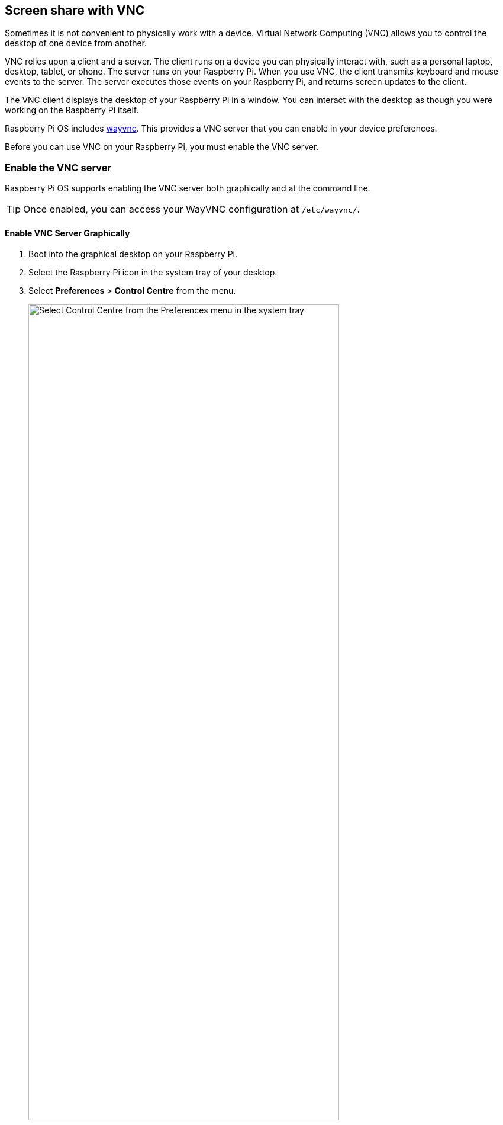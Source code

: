 [[vnc]]
== Screen share with VNC

Sometimes it is not convenient to physically work with a device. Virtual Network Computing (VNC) allows you to control the desktop of one device from another.

VNC relies upon a client and a server. The client runs on a device you can physically interact with, such as a personal laptop, desktop, tablet, or phone. The server runs on your Raspberry Pi.
When you use VNC, the client transmits keyboard and mouse events to the server. The server executes those events on your Raspberry Pi, and returns screen updates to the client.

The VNC client displays the desktop of your Raspberry Pi in a window. You can interact with the desktop as though you were working on the Raspberry Pi itself.

Raspberry Pi OS includes https://github.com/any1/wayvnc[wayvnc]. This provides a VNC server that you can enable in your device preferences.

Before you can use VNC on your Raspberry Pi, you must enable the VNC server.

=== Enable the VNC server

Raspberry Pi OS supports enabling the VNC server both graphically and at the command line.

TIP: Once enabled, you can access your WayVNC configuration at `/etc/wayvnc/`.

==== Enable VNC Server Graphically

. Boot into the graphical desktop on your Raspberry Pi.
. Select the Raspberry Pi icon in the system tray of your desktop.
. Select *Preferences* > *Control Centre* from the menu.
+
--
image::images/raspberry-pi-configuration.png[alt="Select Control Centre from the Preferences menu in the system tray",width="80%"]
--
. Navigate to the *Interfaces* tab.
. Toggle the radio button next to *VNC* into the active position.
+
--
image::images/vnc-enable.png[alt="In the Interfaces tab, click the VNC toggle into the active position to enable VNC.",width="80%"]
--
. Select the *OK* button to save your configuration changes.

==== Enable the VNC server on the command line

Use xref:configuration.adoc#raspi-config[raspi-config] to enable the VNC server on the command line.

. Open `raspi-config` with the following line:
+
[source,console]
----
$ sudo raspi-config
----
. Navigate to *Interface Options*. Press `Enter` to select.
. Select *VNC*. Press `Enter` to select.
. Under *Would you like the VNC Server to be enabled?*, highlight `<Yes>` and press `Enter`.
. Press `Enter` to return to the menu. Press `Esc` to exit `raspi-config`.

=== Connect to a VNC server

To connect to your Raspberry Pi, you'll need the following:

* your Raspberry Pi and the device running the VNC client, connected to the same network (e.g. a home wireless network or VPN)
* the hostname or IP address of your Raspberry Pi
* a valid username and password combination for an account on your Raspberry Pi

If you don't know the IP address of your device, see xref:remote-access.adoc#ip-address[our instructions on finding your IP address].

. Download https://tigervnc.org/[TigerVNC]. You can install the latest version from the https://github.com/TigerVNC/tigervnc/releases[Releases page of their GitHub repository]. Click on the link in the latest release, and find the binary for your platform. Windows users should download an `exe`; macOS users should download the `dmg`; Linux users should install the `jar`.
. On your client device, launch TigerVNC. On macOS and Windows, you can double-click the binary. On Linux, install java with `sudo apt install default-jre`, then run `java -jar VncViewer-<version>.jar`, replacing the `<version>` placeholder with the version you downloaded.
. In the "VNC server" field, enter the IP address of your Raspberry Pi.
+
--
image::images/vnc-tigervnc-enter-ip.png[alt="Entering the Raspberry Pi's local IP address into TigerVNC",width="60%"]
--
. Click the "Options" button. Navigate to the "Input" tab. Check the box next to "Show dot when no cursor" to ensure that you can always see a cursor in TigerVNC.
+
--
image::images/vnc-tigervnc-show-dot.png[alt="TigerVNC option to render the cursor at all times as a dot",width="60%"]
--
. Click the "Connect" button to initiate a connection with the server.
   * If TigerVNC warns you that the "Hostname does not match the server certificate", click the "Yes" button to continue.
+
--
image::images/vnc-tigervnc-cert-warning.png[alt=TigerVNC warning about mismatched certificates",width="60%"]
--
* If TigerVNC warns you that the "certificate has been signed by an unknown authority", click the "Yes" button to grant an exception for your Raspberry Pi.
+
--
image::images/vnc-tigervnc-cert-signer-warning.png[alt="TigerVNC warning about certificates signed by an unknown authority",width="60%"]
--
. When prompted for a username and password, enter your credentials.
+
--
image::images/vnc-tigervnc-username-password.png[alt="Entering a username and password to authenticate via TigerVNC",width="60%"]
--
. Click the "OK" button to authenticate with the VNC server. If your credentials are correct, TigerVNC should open a window containing the desktop corresponding to your account on the Raspberry Pi. You should be able to use your mouse and keyboard to interact with the desktop and input text.
+
--
image::images/vnc-tigervnc-desktop.png[alt="The desktop of a Raspberry Pi after successfully authenticating with TigerVNC",width="60%"]
--